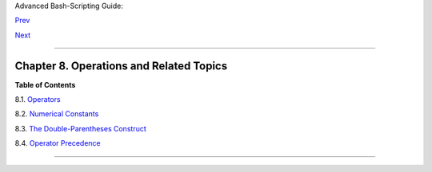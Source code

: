 Advanced Bash-Scripting Guide:

`Prev <testtest.html>`__

`Next <ops.html>`__

--------------

Chapter 8. Operations and Related Topics
========================================

**Table of Contents**

8.1. `Operators <ops.html>`__

8.2. `Numerical Constants <numerical-constants.html>`__

8.3. `The Double-Parentheses Construct <dblparens.html>`__

8.4. `Operator Precedence <opprecedence.html>`__

--------------

+--------------------------+--------------------------+--------------------------+
| `Prev <testtest.html>`__ | Testing Your Knowledge   |
| `Home <index.html>`__    | of Tests                 |
| `Next <ops.html>`__      | `Up <part2.html>`__      |
|                          | Operators                |
+--------------------------+--------------------------+--------------------------+

